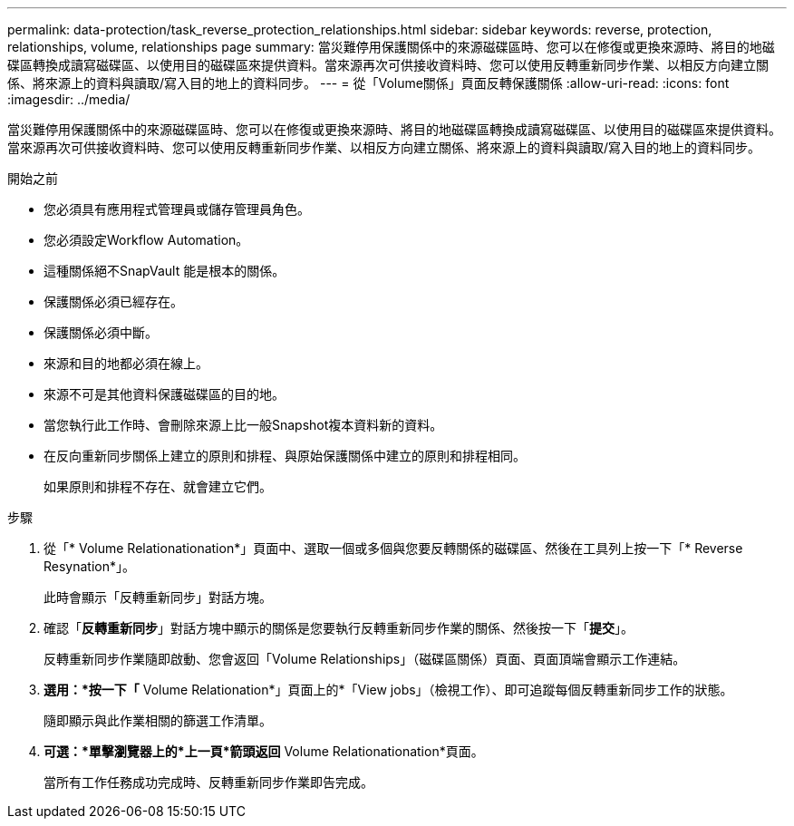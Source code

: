 ---
permalink: data-protection/task_reverse_protection_relationships.html 
sidebar: sidebar 
keywords: reverse, protection, relationships, volume, relationships page 
summary: 當災難停用保護關係中的來源磁碟區時、您可以在修復或更換來源時、將目的地磁碟區轉換成讀寫磁碟區、以使用目的磁碟區來提供資料。當來源再次可供接收資料時、您可以使用反轉重新同步作業、以相反方向建立關係、將來源上的資料與讀取/寫入目的地上的資料同步。 
---
= 從「Volume關係」頁面反轉保護關係
:allow-uri-read: 
:icons: font
:imagesdir: ../media/


[role="lead"]
當災難停用保護關係中的來源磁碟區時、您可以在修復或更換來源時、將目的地磁碟區轉換成讀寫磁碟區、以使用目的磁碟區來提供資料。當來源再次可供接收資料時、您可以使用反轉重新同步作業、以相反方向建立關係、將來源上的資料與讀取/寫入目的地上的資料同步。

.開始之前
* 您必須具有應用程式管理員或儲存管理員角色。
* 您必須設定Workflow Automation。
* 這種關係絕不SnapVault 能是根本的關係。
* 保護關係必須已經存在。
* 保護關係必須中斷。
* 來源和目的地都必須在線上。
* 來源不可是其他資料保護磁碟區的目的地。
* 當您執行此工作時、會刪除來源上比一般Snapshot複本資料新的資料。
* 在反向重新同步關係上建立的原則和排程、與原始保護關係中建立的原則和排程相同。
+
如果原則和排程不存在、就會建立它們。



.步驟
. 從「* Volume Relationationation*」頁面中、選取一個或多個與您要反轉關係的磁碟區、然後在工具列上按一下「* Reverse Resynation*」。
+
此時會顯示「反轉重新同步」對話方塊。

. 確認「*反轉重新同步*」對話方塊中顯示的關係是您要執行反轉重新同步作業的關係、然後按一下「*提交*」。
+
反轉重新同步作業隨即啟動、您會返回「Volume Relationships」（磁碟區關係）頁面、頁面頂端會顯示工作連結。

. *選用：*按一下「* Volume Relationation*」頁面上的*「View jobs」（檢視工作）、即可追蹤每個反轉重新同步工作的狀態。
+
隨即顯示與此作業相關的篩選工作清單。

. *可選：*單擊瀏覽器上的*上一頁*箭頭返回* Volume Relationationation*頁面。
+
當所有工作任務成功完成時、反轉重新同步作業即告完成。



